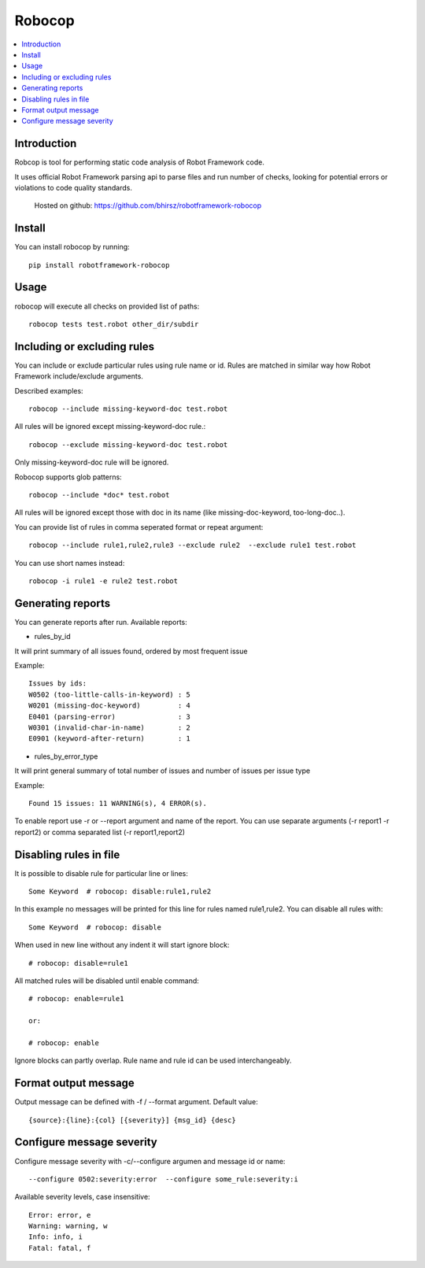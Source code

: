 Robocop
===============
.. contents::
   :local:
   
Introduction
------------

Robcop is tool for performing static code analysis of Robot Framework code.

It uses official Robot Framework parsing api to parse files and run number of checks, 
looking for potential errors or violations to code quality standards.
 
 Hosted on github: https://github.com/bhirsz/robotframework-robocop
 
Install
-------

You can install robocop by running::

    pip install robotframework-robocop


Usage
-----
robocop will execute all checks on provided list of paths::

    robocop tests test.robot other_dir/subdir


Including or excluding rules
----------------------------
You can include or exclude particular rules using rule name or id.
Rules are matched in similar way how Robot Framework include/exclude arguments.

Described examples::

    robocop --include missing-keyword-doc test.robot

All rules will be ignored except missing-keyword-doc rule.::

    robocop --exclude missing-keyword-doc test.robot


Only missing-keyword-doc rule will be ignored.

Robocop supports glob patterns::

    robocop --include *doc* test.robot

All rules will be ignored except those with doc in its name (like missing-doc-keyword, too-long-doc..).

You can provide list of rules in comma seperated format or repeat argument::

    robocop --include rule1,rule2,rule3 --exclude rule2  --exclude rule1 test.robot

You can use short names instead::

    robocop -i rule1 -e rule2 test.robot

Generating reports
------------------

You can generate reports after run. Available reports:

* rules_by_id

It will print summary of all issues found, ordered by most frequent issue

Example::

    Issues by ids:
    W0502 (too-little-calls-in-keyword) : 5
    W0201 (missing-doc-keyword)         : 4
    E0401 (parsing-error)               : 3
    W0301 (invalid-char-in-name)        : 2
    E0901 (keyword-after-return)        : 1

* rules_by_error_type

It will print general summary of total number of issues and number of issues per issue type

Example::

    Found 15 issues: 11 WARNING(s), 4 ERROR(s).


To enable report use -r or --report argument and name of the report.
You can use separate arguments (-r report1 -r report2) or comma separated list (-r report1,report2)

Disabling rules in file
-----------------------
It is possible to disable rule for particular line or lines::

    Some Keyword  # robocop: disable:rule1,rule2

In this example no messages will be printed for this line for rules named rule1,rule2.
You can disable all rules with::

    Some Keyword  # robocop: disable

When used in new line without any indent it will start ignore block::

    # robocop: disable=rule1

All matched rules will be disabled until enable command::

    # robocop: enable=rule1

    or:

    # robocop: enable

Ignore blocks can partly overlap. Rule name and rule id can be used interchangeably.

Format output message
---------------------
Output message can be defined with -f / --format argument. Default value::

    {source}:{line}:{col} [{severity}] {msg_id} {desc}

Configure message severity
--------------------------

Configure message severity with -c/--configure argumen and message id or name::

    --configure 0502:severity:error  --configure some_rule:severity:i

Available severity levels, case insensitive::

    Error: error, e
    Warning: warning, w
    Info: info, i
    Fatal: fatal, f


